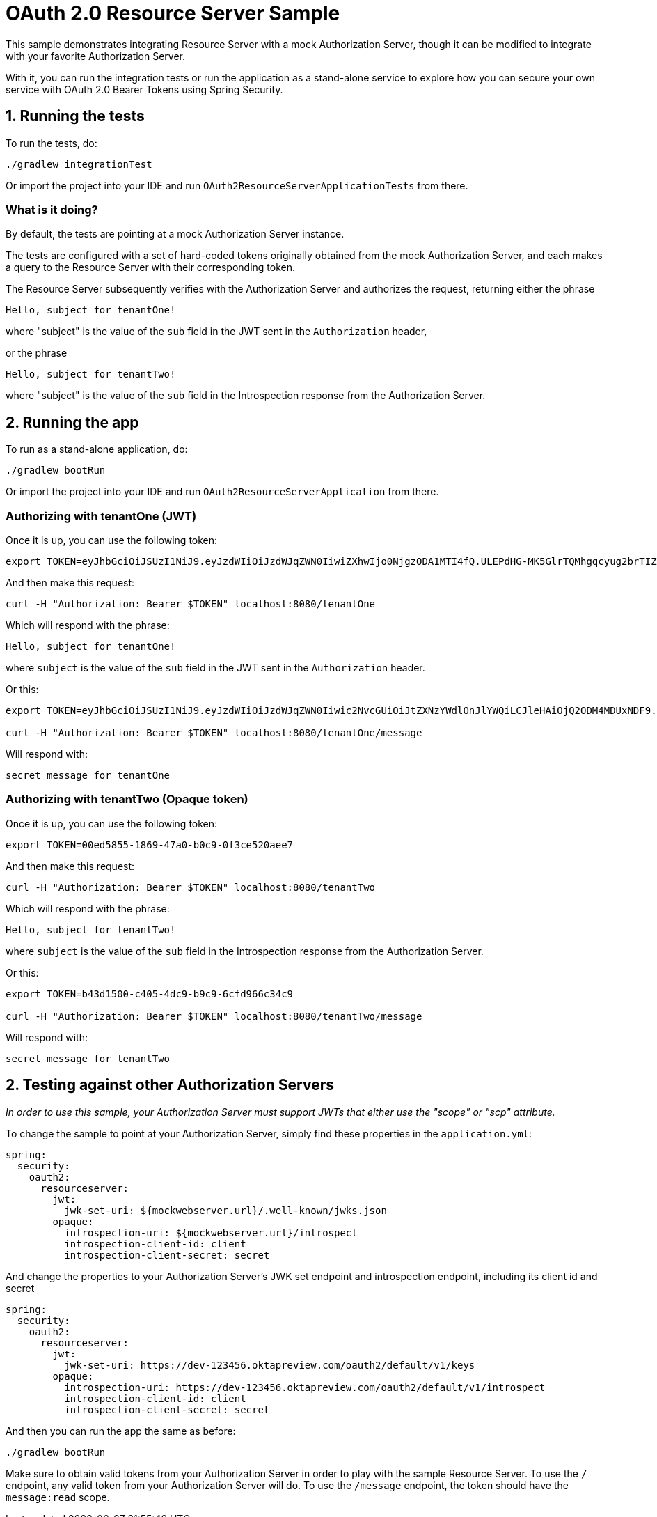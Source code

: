 = OAuth 2.0 Resource Server Sample

This sample demonstrates integrating Resource Server with a mock Authorization Server, though it can be modified to integrate
with your favorite Authorization Server.

With it, you can run the integration tests or run the application as a stand-alone service to explore how you can
secure your own service with OAuth 2.0 Bearer Tokens using Spring Security.

== 1. Running the tests

To run the tests, do:

```bash
./gradlew integrationTest
```

Or import the project into your IDE and run `OAuth2ResourceServerApplicationTests` from there.

=== What is it doing?

By default, the tests are pointing at a mock Authorization Server instance.

The tests are configured with a set of hard-coded tokens originally obtained from the mock Authorization Server,
and each makes a query to the Resource Server with their corresponding token.

The Resource Server subsequently verifies with the Authorization Server and authorizes the request, returning either the
phrase

```bash
Hello, subject for tenantOne!
```

where "subject" is the value of the `sub` field in the JWT sent in the `Authorization` header,

or the phrase
```bash
Hello, subject for tenantTwo!
```
where "subject" is the value of the `sub` field in the Introspection response from the Authorization Server.


== 2. Running the app

To run as a stand-alone application, do:

```bash
./gradlew bootRun
```

Or import the project into your IDE and run `OAuth2ResourceServerApplication` from there.

=== Authorizing with tenantOne (JWT)

Once it is up, you can use the following token:

```bash
export TOKEN=eyJhbGciOiJSUzI1NiJ9.eyJzdWIiOiJzdWJqZWN0IiwiZXhwIjo0NjgzODA1MTI4fQ.ULEPdHG-MK5GlrTQMhgqcyug2brTIZaJIrahUeq9zaiwUSdW83fJ7W1IDd2Z3n4a25JY2uhEcoV95lMfccHR6y_2DLrNvfta22SumY9PEDF2pido54LXG6edIGgarnUbJdR4rpRe_5oRGVa8gDx8FnuZsNv6StSZHAzw5OsuevSTJ1UbJm4UfX3wiahFOQ2OI6G-r5TB2rQNdiPHuNyzG5yznUqRIZ7-GCoMqHMaC-1epKxiX8gYXRROuUYTtcMNa86wh7OVDmvwVmFioRcR58UWBRoO1XQexTtOQq_t8KYsrPZhb9gkyW8x2bAQF-d0J0EJY8JslaH6n4RBaZISww
```

And then make this request:

```bash
curl -H "Authorization: Bearer $TOKEN" localhost:8080/tenantOne
```

Which will respond with the phrase:

```bash
Hello, subject for tenantOne!
```

where `subject` is the value of the `sub` field in the JWT sent in the `Authorization` header.

Or this:

```bash
export TOKEN=eyJhbGciOiJSUzI1NiJ9.eyJzdWIiOiJzdWJqZWN0Iiwic2NvcGUiOiJtZXNzYWdlOnJlYWQiLCJleHAiOjQ2ODM4MDUxNDF9.h-j6FKRFdnTdmAueTZCdep45e6DPwqM68ZQ8doIJ1exi9YxAlbWzOwId6Bd0L5YmCmp63gGQgsBUBLzwnZQ8kLUgUOBEC3UzSWGRqMskCY9_k9pX0iomX6IfF3N0PaYs0WPC4hO1s8wfZQ-6hKQ4KigFi13G9LMLdH58PRMK0pKEvs3gCbHJuEPw-K5ORlpdnleUTQIwINafU57cmK3KocTeknPAM_L716sCuSYGvDl6xUTXO7oPdrXhS_EhxLP6KxrpI1uD4Ea_5OWTh7S0Wx5LLDfU6wBG1DowN20d374zepOIEkR-Jnmr_QlR44vmRqS5ncrF-1R0EGcPX49U6A

curl -H "Authorization: Bearer $TOKEN" localhost:8080/tenantOne/message
```

Will respond with:

```bash
secret message for tenantOne
```

=== Authorizing with tenantTwo (Opaque token)

Once it is up, you can use the following token:

```bash
export TOKEN=00ed5855-1869-47a0-b0c9-0f3ce520aee7
```

And then make this request:

```bash
curl -H "Authorization: Bearer $TOKEN" localhost:8080/tenantTwo
```

Which will respond with the phrase:

```bash
Hello, subject for tenantTwo!
```

where `subject` is the value of the `sub` field in the Introspection response from the Authorization Server.

Or this:

```bash
export TOKEN=b43d1500-c405-4dc9-b9c9-6cfd966c34c9

curl -H "Authorization: Bearer $TOKEN" localhost:8080/tenantTwo/message
```

Will respond with:

```bash
secret message for tenantTwo
```

== 2. Testing against other Authorization Servers

_In order to use this sample, your Authorization Server must support JWTs that either use the "scope" or "scp" attribute._

To change the sample to point at your Authorization Server, simply find these properties in the `application.yml`:

```yaml
spring:
  security:
    oauth2:
      resourceserver:
        jwt:
          jwk-set-uri: ${mockwebserver.url}/.well-known/jwks.json
        opaque:
          introspection-uri: ${mockwebserver.url}/introspect
          introspection-client-id: client
          introspection-client-secret: secret

```

And change the properties to your Authorization Server's JWK set endpoint and
introspection endpoint, including its client id and secret

```yaml
spring:
  security:
    oauth2:
      resourceserver:
        jwt:
          jwk-set-uri: https://dev-123456.oktapreview.com/oauth2/default/v1/keys
        opaque:
          introspection-uri: https://dev-123456.oktapreview.com/oauth2/default/v1/introspect
          introspection-client-id: client
          introspection-client-secret: secret
```

And then you can run the app the same as before:

```bash
./gradlew bootRun
```

Make sure to obtain valid tokens from your Authorization Server in order to play with the sample Resource Server.
To use the `/` endpoint, any valid token from your Authorization Server will do.
To use the `/message` endpoint, the token should have the `message:read` scope.
